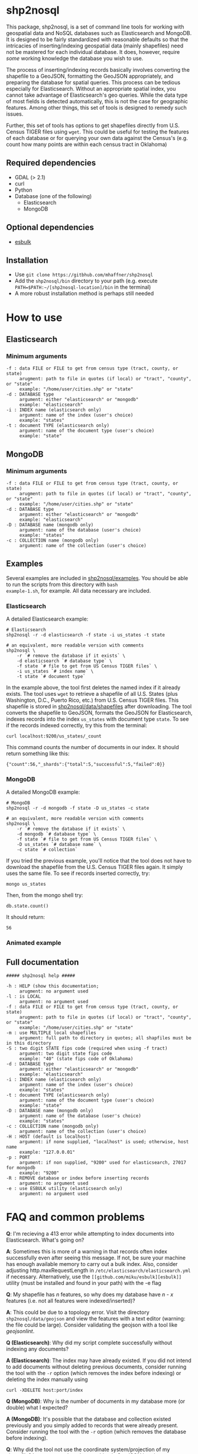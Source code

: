 # Created 2017-04-03 Mon 11:53
#+TITLE: 
#+AUTHOR: Matthew Haffner


* shp2nosql
This package, shp2nosql, is a set of command line tools for working
with geospatial data and NoSQL databases such as Elasticsearch and
MongoDB. It is designed to be fairly standardized with reasonable
defaults so that the intricacies of inserting/indexing geospatial data
(mainly shapefiles) need not be mastered for each individual database.
It does, however, require /some/ working knowledge the database you
wish to use. 

The process of inserting/indexing records basically involves
converting the shapefile to a GeoJSON, formatting the GeoJSON
appropriately, and preparing the database for spatial queries. This
process can be tedious especially for Elasticsearch. Without an
appropriate spatial index, you cannot take advantage of
Elasticsearch's geo queries. While the data type of most fields is
detected automatically, this is not the case for geographic features.
Among other things, this set of tools is designed to remedy such
issues.

Further, this set of tools has options to get shapefiles directly from
U.S. Census TIGER files using =wget=. This could be useful for testing
the features of each database or for querying your own data against
the Census's (e.g. count how many points are within each census
tract in Oklahoma)

** Required dependencies
- GDAL (> 2.1)
- curl
- Python
- Database (one of the following)
  - Elasticsearch
  - MongoDB
** Optional dependencies
- [[https://github.com/miku/esbulk][esbulk]]
** Installation
- Use =git clone https://gitbhub.com/mhaffner/shp2nosql=
- Add the =shp2nosql/bin= directory to your path (e.g. execute
  =PATH=$PATH:~/[shp2nosql-location]/bin= in the terminal)
- A more robust installation method is perhaps still needed
* How to use
** Elasticsearch
*** Minimum arguments
#+BEGIN_SRC text
  -f : data FILE or FILE to get from census type (tract, county, or state)
       arugment: path to file in quotes (if local) or "tract", "county", or "state" 
       example: "/home/user/cities.shp" or "state"              
  -d : DATABASE type
       argument: either "elasticsearch" or "mongodb"
       example: "elasticsearch"
  -i : INDEX name (elasticsearch only)
       argument: name of the index (user's choice)
       example: "states"
  -t : document TYPE (elasticsearch only)
       argument: name of the document type (user's choice)
       example: "state"
#+END_SRC
** MongoDB
*** Minimum arguments
#+BEGIN_SRC text
  -f : data FILE or FILE to get from census type (tract, county, or state)
       arugment: path to file in quotes (if local) or "tract", "county", or "state" 
       example: "/home/user/cities.shp" or "state"              
  -d : DATABASE type
       argument: either "elasticsearch" or "mongodb"
       example: "elasticsearch"
  -D : DATABASE name (mongodb only)
       argument: name of the database (user's choice)
       example: "states"               
  -c : COLLECTION name (mongodb only)
       argument: name of the collection (user's choice)
#+END_SRC
** Examples
Several examples are included in
[[https://github.com/mhaffner/shp2nosql/tree/master/examples/][shp2nosql/examples]].
You should be able to run the scripts from this directory with =bash
example-1.sh=, for example. All data necessary are included.
*** Elasticsearch
A detailed Elasticsearch example:

#+BEGIN_SRC shell
  # Elasticsearch
  shp2nosql -r -d elasticsearch -f state -i us_states -t state 
  
  # an equivalent, more readable version with comments
  shp2nosql \
      -r `# remove the database if it exists` \
      -d elasticsearch `# database type` \
      -f state `# file to get from US Census TIGER files` \
      -i us_states `# index name` \
      -t state `# document type`
#+END_SRC

In the example above, the tool first deletes the named index if it already
exists. The tool uses =wget= to retrieve a shapefile of all U.S. States (plus
Washington, D.C., Puerto Rico, etc.) from U.S. Census TIGER files. This
shapefile is stored in [[https://github.com/mhaffner/shp2nosql/data/shapefiles][shp2nosql/data/shapefiles]] after downloading. The tool
converts the shapefile to GeoJSON, formats the GeoJSON for Elasticsearch,
indexes records into the index =us_states= with document type =state=. To see
if the records indexed correctly, try this from the terminal:

#+BEGIN_SRC shell
  curl localhost:9200/us_states/_count
#+END_SRC

This command counts the number of documents in our index. It should return
something like this:

#+BEGIN_SRC
  {"count":56,"_shards":{"total":5,"successful":5,"failed":0}} 
#+END_SRC
*** MongoDB
A detailed MongoDB example:

#+BEGIN_SRC shell
  # MongoDB
  shp2nosql -r -d mongodb -f state -D us_states -c state 
  
  # an equivalent, more readable version with comments
  shp2nosql \
      -r `# remove the database if it exists` \
      -d mongodb `# database type` \
      -f state `# file to get from US Census TIGER files` \
      -D us_states `# database name` \
      -c state `# collection`
#+END_SRC

If you tried the previous example, you'll notice that the tool does not have to
download the shapefile from the U.S. Census TIGER files again. It simply uses
the same file. To see if records inserted correctly, try:

#+BEGIN_SRC shell
  mongo us_states
#+END_SRC

Then, from the mongo shell try:

#+BEGIN_SRC
  db.state.count()
#+END_SRC

It should return:

#+BEGIN_SRC
  56
#+END_SRC
*** Animated example
[[file:./images/animated-example.gif]]
** Full documentation
#+BEGIN_SRC
  ##### shp2nosql help ##### 
  
  -h : HELP (show this documentation;
       arugment: no argument used
  -l : is LOCAL
       argument: no argument used
  -f : data FILE or FILE to get from census type (tract, county, or state)
       arugment: path to file in quotes (if local) or "tract", "county", or "state" 
       example: "/home/user/cities.shp" or "state"              
  -m : use MULTIPLE local shapefiles
       argument: full path to directory in quotes; all shapfiles must be in this directory 
  -S : two digit STATE fips code (required when using -f tract)
       argument: two digit state fips code
       example: "40" (state fips code of Oklahoma)               
  -d : DATABASE type
       argument: either "elasticsearch" or "mongodb"
       example: "elasticsearch"
  -i : INDEX name (elasticsearch only)
       argument: name of the index (user's choice)
       example: "states"
  -t : document TYPE (elasticsearch only)
       argument: name of the document type (user's choice)
       example: "state"
  -D : DATABASE name (mongodb only)
       argument: name of the database (user's choice)
       example: "states"               
  -c : COLLECTION name (mongodb only)
       argument: name of the collection (user's choice)
  -H : HOST (default is localhost)
       argument: if none supplied, "localhost" is used; otherwise, host name
       example: "127.0.0.01"
  -p : PORT
       argument: if non supplied, "9200" used for elasticsearch, 27017 for mongodb
       example: "9200"
  -R : REMOVE database or index before inserting records
       argument: no argument used
  -e : use ESBULK utility (elasticsearch only)
       argument: no argument used
#+END_SRC
* FAQ and common problems
*Q*: I'm recieving a 413 error while attempting to index documents into
Elasticsearch. What's going on?

*A*: Sometimes this is more of a warning in that records often index
successfully even after seeing this message. If not, be sure your
machine has enough available memory to carry out a bulk index. Also,
consider adjusting http.maxRequestLength in
=/etc/elasticsearch/elasticsearch.yml= if necessary. Alternatively, use
the =[[github.com/miku/esbulk][esbulk]]= utility (must be installed and found in your path) with the
-e flag

*Q*: My shapefile has /n/ features, so why does my database have /n - x/
features (i.e. not all features were indexed/inserted)?

*A*: This could be due to a topology error. Visit the directory
=shp2nosql/data/geojson= and view the features with a text editor
(warning: the file could be large). Consider validating the geojson
with a tool like [[geojsonlint.com][geojsonlint]].

*Q (Elasticsearch)*: Why did my script complete successfully without
indexing any documents?

*A (Elasticsearch)*: The index may have already existed. If you did not intend
to add documents without deleting previous documents, consider running the tool
with the =-r= option (which removes the index before indexing) or deleting the index
manually using

#+BEGIN_SRC shell
  curl -XDELETE host:port/index
#+END_SRC

*Q (MongoDB)*: Why is the number of documents in my database more (or double)
what I expected?

*A (MongoDB)*: It's possible that the database and collection existed previously
and you simply added to records that were already present. Consider running the
tool with the =-r= option (which removes the database before indexing).

*Q*: Why did the tool not use the coordinate system/projection of my shapefile?
It appears as though everything is GeoJSON is using =EPSG:4326=. 

*A*: The support for alternative CRS's for GeoJSON was removed in 2008
(see [[https://tools.ietf.org/html/rfc7946#section-4][here]]). This standard states everything must use =EPSG:4326=.
Other coordinate systems could reasonably work (although the standard
would be violated), but this feature is not currently available. If
this is a problem, create an [[https://github.com/mhaffner/shp2nosql/issues][issue]].

*Q*: I received an error with the =esbulk= utility, but the output was not
informative. What's going on?

*A*: Try going without the utility with a small data set and see if the issue
persists. If geometry is malformed, =esbulk= may not return an informative
error.

*Q*: I installed Elasticsearch/MongoDB, but I get an error asking if the
database is running. How do I check this?

To check if Elasticsearch is running, use

#+BEGIN_SRC shell
  curl host:port
#+END_SRC

If it is running, it should output some meaningful information about your
cluster in .json format. To check if MongoDB is running, simply use the command 

#+BEGIN_SRC shell
  mongo
#+END_SRC

If MongoDB is running, it should drop you into the Mongo shell (you may need to
install =mongodb-tools= to use the Mongo shell on Arch Linux). 

If services are not running, you can start them with 

#+BEGIN_SRC shell
  systemctl start elasticsearch
  
  systemctl start mongodb
#+END_SRC

if your system has =systemd= (this should be the default on Ubuntu >
16.04 and Arch Linux).

Be sure that the appropriate arguments are used for each database
type. For example, Elasticsearch requires arguments for options =-i=
(index) and =-t= (document type), while MongoDB requires arguments for
options =-D= (database name) and =-c= (collection name). This
seemingly inconsistent notation is used so that arguments are
consistent with the terminology of each database.


#+BEGIN_SRC shell
  service elasticsearch start
#+END_SRC

*Q*: The script starts but hangs on 
#+BEGIN_SRC
  Resolving ftp2.census.gov... 148.129.75.35, 2610:20:2010:a09:1000:0:9481:4b23
  Connecting to ftp2.census.gov|148.129.75.35|:21... connected.
#+END_SRC

*A*: This is an issue with the ftp service of the U.S. Census. It goes down
 periodically. Usually killing the script with =Ctrl-c= and trying again a few
 minutes later solves the problem.
